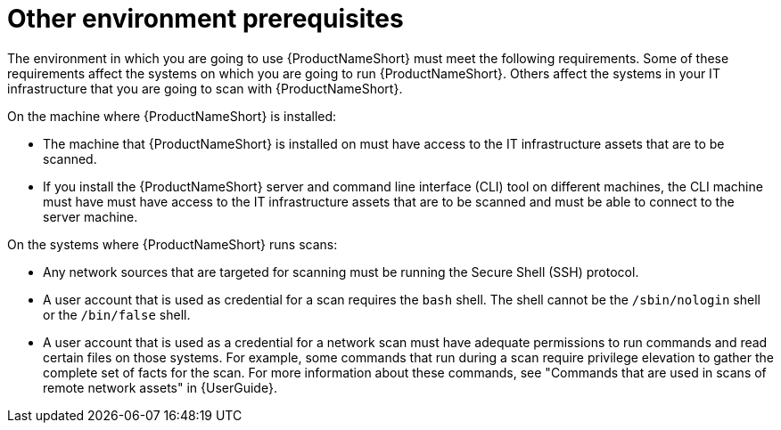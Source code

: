 // Module included in the following assemblies:
// assembly-installing-prerequisites-inst.adoc
// ...

[id="ref-env-prerequsites-inst_{context}"]

= Other environment prerequisites

The environment in which you are going to use {ProductNameShort} must meet the following requirements. Some of these requirements affect the systems on which you are going to run {ProductNameShort}. Others affect the systems in your IT infrastructure that you are going to scan with {ProductNameShort}.

On the machine where {ProductNameShort} is installed:

* The machine that {ProductNameShort} is installed on must have access to the IT infrastructure assets that are to be scanned.
* If you install the {ProductNameShort} server and command line interface (CLI) tool on different machines, the CLI machine must have must have access to the IT infrastructure assets that are to be scanned and must be able to connect to the server machine.
// ifdef::discovery_install_guide[]
// * If you plan to use {ProductNameShort} as part of the pilot of Unified Subscriptions Inventory and Reporting (USIR) in conjunction with Cloud Management Services for RHEL.... server machine must be able to connect to the Internet (must have internet connectivity?) to send reports to the upload service.
// endif::discovery_install_guide[]


On the systems where {ProductNameShort} runs scans:

* Any network sources that are targeted for scanning must be running the Secure Shell (SSH) protocol.
* A user account that is used as credential for a scan requires the `bash` shell. The shell cannot be the `/sbin/nologin` shell or the `/bin/false` shell.
* A user account that is used as a credential for a network scan must have adequate permissions to run commands and read certain files on those systems. For example, some commands that run during a scan require privilege elevation to gather the complete set of facts for the scan. For more information about these commands, see "Commands that are used in scans of remote network assets" in {UserGuide}.





// Topics from AsciiDoc conversion that were used as source for this topic:
// ...
